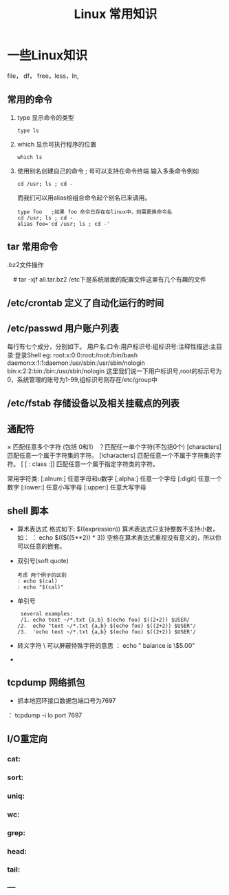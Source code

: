 #+TITLE: Linux 常用知识

*  一些Linux知识
    file， df， free，less，ln,
** 常用的命令
   1. type 显示命令的类型
    : type ls
   2. which 显示可执行程序的位置
     : which ls
   3.  使用别名创建自己的命令
        ; 号可以支持在命令终端 输入多条命令例如
       : cd /usr; ls ; cd -
       而我们可以用alias给组合命令起个别名已来调用。
       #+BEGIN_EXAMPLE
       type foo   ;如果 foo 命令已存在在linux中，则需更换命令名
       cd /usr; ls ; cd -
       alias foo='cd /usr; ls ; cd -'
       #+END_EXAMPLE

** tar 常用命令
    .bz2文件操作
    # tar -cjf all.tar.bz2 *.jpg 
  　#  tar -xjf all.tar.bz2 
   /etc下是系统层面的配置文件这里有几个有趣的文件
** /etc/crontab 定义了自动化运行的时间
** /etc/passwd 用户账户列表
   每行有七个成分，分别如下。
   用户名:口令:用户标识号:组标识号:注释性描述:主目录:登录Shell
   eg:
   root:x:0:0:root:/root:/bin/bash
   daemon:x:1:1:daemon:/usr/sbin:/usr/sbin/nologin
   bin:x:2:2:bin:/bin:/usr/sbin/nologin
   这里我们说一下用户标识号,root的标示号为0，系统管理的账号为1-99,组标识号则存在/etc/group中

** /etc/fstab 存储设备以及相关挂载点的列表
** 通配符
    × 匹配任意多个字符 (包括 0和1）
   ？匹配任一单个字符(不包括0个)
    [characters]  匹配任意一个属于字符集的字符。
    [!characters] 匹配任意一个不属于字符集的字符。
    [ [ : class :]] 匹配任意一个属于指定字符类的字符。
 
    常用字符类:
    [:alnum:]  任意字母和u数字
    [;alpha:]  任意一个字母
    [:digit]  任意一个数字
    [:lower:]  任意小写字母
    [:upper:]  任意大写字母
** shell 脚本
   + 算术表达式
      格式如下: $((expression)) 算术表达式只支持整数不支持小数，如：
     ： echo $(($((5**2)) * 3)) 空格在算术表达式重视没有意义的，所以你可以任意的嵌套。
   + 双引号(soft quote)
     #+BEGIN_EXAMPLE
       考虑 两个例子的区别
       : echo $(cal)
       : echo "$(cal)"
    #+END_EXAMPLE
   + 单引号
     #+BEGIN_EXAMPLE
      several examples:
      /1. echo text ~/*.txt {a,b} $(echo foo) $((2+2)) $USER/
     /2.  echo "text ~/*.txt {a,b} $(echo foo) $((2+2)) $USER"/
     /3.  'echo text ~/*.txt {a,b} $(echo foo) $((2+2)) $USER'/
     #+END_EXAMPLE
   + 转义字符
     \ 可以屏蔽特殊字符的意思
     ： echo " balance is \$5.00"

     





     

   + 

   
   

** tcpdump 网络抓包
   * 抓本地回环接口数据包端口号为7697
   ： tcpdump -i lo  port 7697
** I/O重定向
*** cat:
*** sort:
*** uniq:
*** wc:
*** grep:
*** head:
*** tail:


_____
** 
